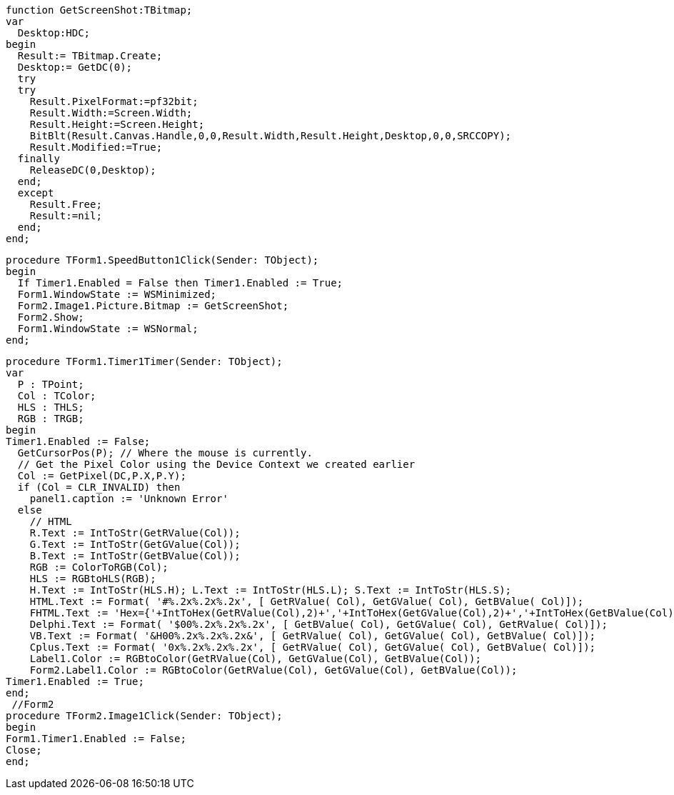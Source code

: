  function GetScreenShot:TBitmap;
 var
   Desktop:HDC;
 begin
   Result:= TBitmap.Create;
   Desktop:= GetDC(0);
   try
   try
     Result.PixelFormat:=pf32bit;
     Result.Width:=Screen.Width;
     Result.Height:=Screen.Height;
     BitBlt(Result.Canvas.Handle,0,0,Result.Width,Result.Height,Desktop,0,0,SRCCOPY);
     Result.Modified:=True;
   finally
     ReleaseDC(0,Desktop);
   end;
   except
     Result.Free;
     Result:=nil;
   end;
 end; 
 
 procedure TForm1.SpeedButton1Click(Sender: TObject);
 begin
   If Timer1.Enabled = False then Timer1.Enabled := True;
   Form1.WindowState := WSMinimized;
   Form2.Image1.Picture.Bitmap := GetScreenShot;
   Form2.Show;
   Form1.WindowState := WSNormal;
 end;
 
 procedure TForm1.Timer1Timer(Sender: TObject);
 var
   P : TPoint;
   Col : TColor;
   HLS : THLS;
   RGB : TRGB;
 begin
 Timer1.Enabled := False;
   GetCursorPos(P); // Where the mouse is currently.
   // Get the Pixel Color using the Device Context we created earlier
   Col := GetPixel(DC,P.X,P.Y);
   if (Col = CLR_INVALID) then
     panel1.caption := 'Unknown Error'
   else
     // HTML
     R.Text := IntToStr(GetRValue(Col));
     G.Text := IntToStr(GetGValue(Col));
     B.Text := IntToStr(GetBValue(Col));
     RGB := ColorToRGB(Col);
     HLS := RGBtoHLS(RGB);
     H.Text := IntToStr(HLS.H); L.Text := IntToStr(HLS.L); S.Text := IntToStr(HLS.S);
     HTML.Text := Format( '#%.2x%.2x%.2x', [ GetRValue( Col), GetGValue( Col), GetBValue( Col)]);
     FHTML.Text := 'Hex={'+IntToHex(GetRValue(Col),2)+','+IntToHex(GetGValue(Col),2)+','+IntToHex(GetBValue(Col),2)+'}';
     Delphi.Text := Format( '$00%.2x%.2x%.2x', [ GetBValue( Col), GetGValue( Col), GetRValue( Col)]);
     VB.Text := Format( '&H00%.2x%.2x%.2x&', [ GetRValue( Col), GetGValue( Col), GetBValue( Col)]);
     Cplus.Text := Format( '0x%.2x%.2x%.2x', [ GetRValue( Col), GetGValue( Col), GetBValue( Col)]);
     Label1.Color := RGBtoColor(GetRValue(Col), GetGValue(Col), GetBValue(Col));
     Form2.Label1.Color := RGBtoColor(GetRValue(Col), GetGValue(Col), GetBValue(Col));
 Timer1.Enabled := True;
 end;
  //Form2
 procedure TForm2.Image1Click(Sender: TObject);
 begin
 Form1.Timer1.Enabled := False;
 Close;
 end;
